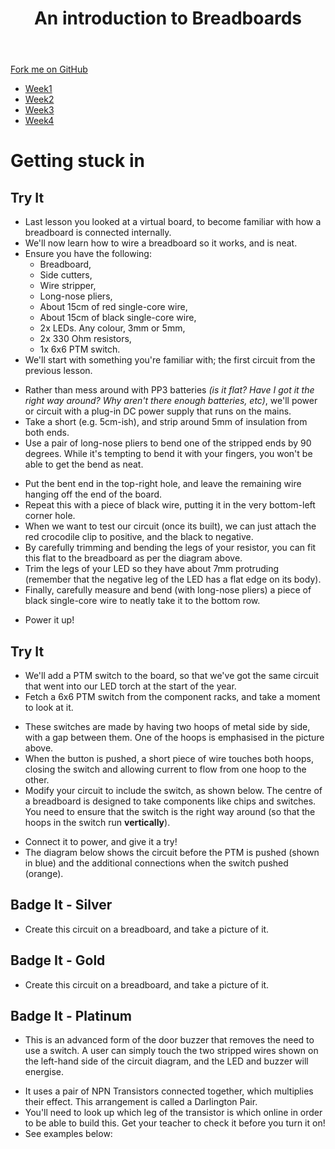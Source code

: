 #+STARTUP:indent
#+HTML_HEAD: <link rel="stylesheet" type="text/css" href="css/styles.css"/>
#+HTML_HEAD_EXTRA: <link href='http://fonts.googleapis.com/css?family=Ubuntu+Mono|Ubuntu' rel='stylesheet' type='text/css'>
#+HTML_HEAD_EXTRA: <script src="http://ajax.googleapis.com/ajax/libs/jquery/1.9.1/jquery.min.js" type="text/javascript"></script>
#+HTML_HEAD_EXTRA: <script src="js/navbar.js" type="text/javascript"></script>
#+OPTIONS: f:nil author:nil num:1 creator:nil timestamp:nil toc:nil html-style:nil

#+TITLE: An introduction to Breadboards
#+AUTHOR: Stephen Brown

#+BEGIN_HTML
  <div class="github-fork-ribbon-wrapper left">
    <div class="github-fork-ribbon">
      <a href="https://github.com/stsb11/7-SC-boards">Fork me on GitHub</a>
    </div>
  </div>
<div id="stickyribbon">
    <ul>
      <li><a href="1_Lesson_Covid.html">Week1</a></li>
      <li><a href="2_Lesson_Covid.html">Week2</a></li>
      <li><a href="3_Lesson.html">Week3</a></li>
      <li><a href="4_Lesson.html">Week4</a></li>
    </ul>
  </div>
#+END_HTML
* COMMENT Use as a template
:PROPERTIES:
:HTML_CONTAINER_CLASS: activity
:END:
** Learn It
:PROPERTIES:
:HTML_CONTAINER_CLASS: learn
:END:

** Research It
:PROPERTIES:
:HTML_CONTAINER_CLASS: research
:END:

** Design It
:PROPERTIES:
:HTML_CONTAINER_CLASS: design
:END:

** Build It
:PROPERTIES:
:HTML_CONTAINER_CLASS: build
:END:

** Test It
:PROPERTIES:
:HTML_CONTAINER_CLASS: test
:END:

** Run It
:PROPERTIES:
:HTML_CONTAINER_CLASS: run
:END:

** Document It
:PROPERTIES:
:HTML_CONTAINER_CLASS: document
:END:

** Code It
:PROPERTIES:
:HTML_CONTAINER_CLASS: code
:END:

** Program It
:PROPERTIES:
:HTML_CONTAINER_CLASS: program
:END:

** Try It
:PROPERTIES:
:HTML_CONTAINER_CLASS: try
:END:

** Badge It
:PROPERTIES:
:HTML_CONTAINER_CLASS: badge
:END:

** Save It
:PROPERTIES:
:HTML_CONTAINER_CLASS: save
:END:

* Getting stuck in
:PROPERTIES:
:HTML_CONTAINER_CLASS: activity
:END:
** Try It
:PROPERTIES:
:HTML_CONTAINER_CLASS: try
:END:
- Last lesson you looked at a virtual board, to become familiar with how a breadboard is connected internally.
- We'll now learn how to wire a breadboard so it works, and is neat. 
- Ensure you have the following:
   - Breadboard,
   - Side cutters,
   - Wire stripper,
   - Long-nose pliers,
   - About 15cm of red single-core wire,
   - About 15cm of black single-core wire,
   - 2x LEDs. Any colour, 3mm or 5mm,
   - 2x 330 Ohm resistors,
   - 1x 6x6 PTM switch.
- We'll start with something you're familiar with; the first circuit from the previous lesson.
[[./img/w1_bb6.png]]
- Rather than mess around with PP3 batteries /(is it flat? Have I got it the right way around? Why aren't there enough batteries, etc)/, we'll power or circuit with a plug-in DC power supply that runs on the mains.
- Take a short (e.g. 5cm-ish), and strip around 5mm of insulation from both ends. 
- Use a pair of long-nose pliers to bend one of the stripped ends by 90 degrees. While it's tempting to bend it with your fingers, you won't be able to get the bend as neat. 
[[./img/w2_1.jpg]]
- Put the bent end in the top-right hole, and leave the remaining wire hanging off the end of the board. 
- Repeat this with a piece of black wire, putting it in the very bottom-left corner hole.
- When we want to test our circuit (once its built), we can just attach the red crocodile clip to positive, and the black to negative. 
- By carefully trimming and bending the legs of your resistor, you can fit this flat to the breadboard as per the diagram above.
- Trim the legs of your LED so they have about 7mm protruding (remember that the negative leg of the LED has a flat edge on its body).
- Finally, carefully measure and bend (with long-nose pliers) a piece of black single-core wire to neatly take it to the bottom row. 
[[./img/w2_2.jpg]]
- Power it up!
** Try It
:PROPERTIES:
:HTML_CONTAINER_CLASS: try
:END:
- We'll add a PTM switch to the board, so that we've got the same circuit that went into our LED torch at the start of the year. 
- Fetch a 6x6 PTM switch from the component racks, and take a moment to look at it. 
[[./img/w2_3.png]]
- These switches are made by having two hoops of metal side by side, with a gap between them. One of the hoops is emphasised in the picture above. 
- When the button is pushed, a short piece of wire touches both hoops, closing the switch and allowing current to flow from one hoop to the other. 
- Modify your circuit to include the switch, as shown below. The centre of a breadboard is designed to take components like chips and switches. You need to ensure that the switch is the right way around (so that the hoops in the switch run *vertically*). 
[[./img/w2_4.jpg]]
- Connect it to power, and give it a try!
- The diagram below shows the circuit before the PTM is pushed (shown in blue) and the additional connections when the switch pushed (orange).
[[./img/w2_5.jpg]] 
** Badge It - Silver
:PROPERTIES:
:HTML_CONTAINER_CLASS: badge
:END:
- Create this circuit on a breadboard, and take a picture of it.
[[./img/w2_6.png]]
** Badge It - Gold
:PROPERTIES:
:HTML_CONTAINER_CLASS: badge
:END:
- Create this circuit on a breadboard, and take a picture of it.
[[./img/w2_7.png]]
** Badge It - Platinum
:PROPERTIES:
:HTML_CONTAINER_CLASS: badge
:END:
- This is an advanced form of the door buzzer that removes the need to use a switch. A user can simply touch the two stripped wires shown on the left-hand side of the circuit diagram, and the LED and buzzer will energise. 
[[./img/w2_8.png]]
- It uses a pair of NPN Transistors connected together, which multiplies their effect. This arrangement is called a Darlington Pair. 
- You'll need to look up which leg of the transistor is which online in order to be able to build this. Get your teacher to check it before you turn it on!
- See examples below:
[[./img/Darlington_1.jpg]]
[[./img/Darlington_2.jpg]]
[[./img/Darlington_3.jpg]]
[[./img/Darlington_4.jpg]]
[[./img/Darlington_5.jpg]]

 
